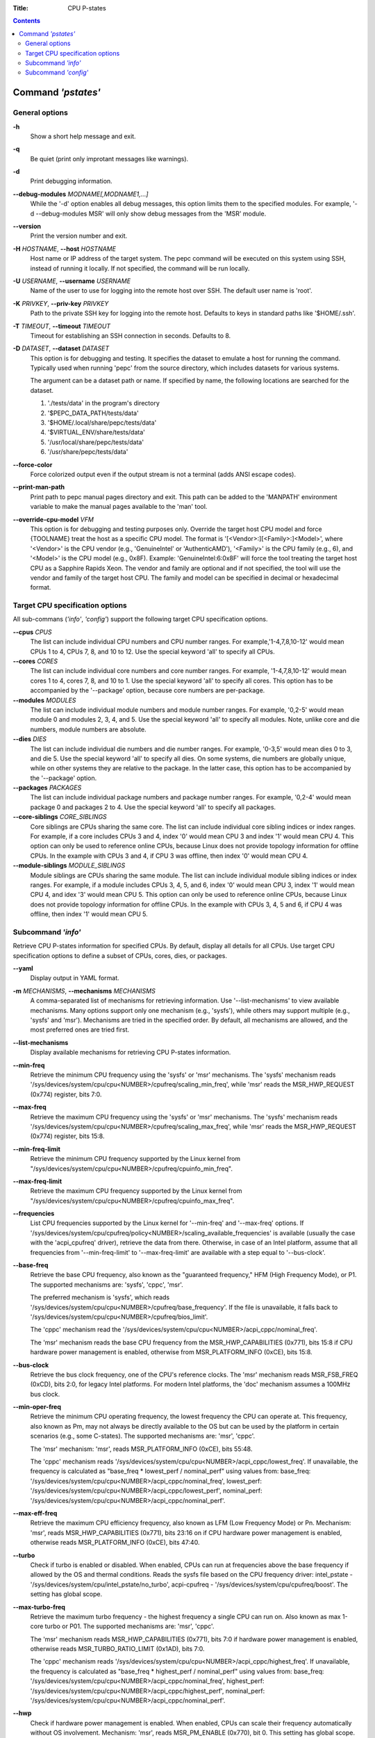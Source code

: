 .. -*- coding: utf-8 -*-
.. vim: ts=4 sw=4 tw=100 et ai si

:Title: CPU P-states

.. Contents::
   :depth: 2
..

===================
Command *'pstates'*
===================

General options
===============

**-h**
   Show a short help message and exit.

**-q**
   Be quiet (print only improtant messages like warnings).

**-d**
   Print debugging information.

**--debug-modules** *MODNAME[,MODNAME1,...]*
   While the '-d' option enables all debug messages, this option limits them to the specified
   modules. For example, '-d --debug-modules MSR' will only show debug messages from the 'MSR'
   module.

**--version**
   Print the version number and exit.

**-H** *HOSTNAME*, **--host** *HOSTNAME*
   Host name or IP address of the target system. The pepc command will be executed on this system
   using SSH, instead of running it locally. If not specified, the command will be run locally.

**-U** *USERNAME*, **--username** *USERNAME*
   Name of the user to use for logging into the remote host over SSH. The default user name is
   'root'.

**-K** *PRIVKEY*, **--priv-key** *PRIVKEY*
   Path to the private SSH key for logging into the remote host. Defaults to keys in standard paths
   like '$HOME/.ssh'.

**-T** *TIMEOUT*, **--timeout** *TIMEOUT*
   Timeout for establishing an SSH connection in seconds. Defaults to 8.

**-D** *DATASET*, **--dataset** *DATASET*
   This option is for debugging and testing. It specifies the dataset to emulate a host for running
   the command. Typically used when running 'pepc' from the source directory, which includes datasets
   for various systems.

   The argument can be a dataset path or name. If specified by name, the following locations are
   searched for the dataset.

   1. './tests/data' in the program's directory
   2. '$PEPC_DATA_PATH/tests/data'
   3. '$HOME/.local/share/pepc/tests/data'
   4. '$VIRTUAL_ENV/share/tests/data'
   5. '/usr/local/share/pepc/tests/data'
   6. '/usr/share/pepc/tests/data'

**--force-color**
   Force colorized output even if the output stream is not a terminal (adds ANSI escape codes).

**--print-man-path**
  Print path to pepc manual pages directory and exit. This path can be added to the 'MANPATH'
  environment variable to make the manual pages available to the 'man' tool.

**--override-cpu-model** *VFM*
   This option is for debugging and testing purposes only. Override the target host CPU model and
   force {TOOLNAME} treat the host as a specific CPU model. The format is
   '[<Vendor>:][<Family>:]<Model>', where '<Vendor>' is the CPU vendor (e.g., 'GenuineIntel' or
   'AuthenticAMD'), '<Family>' is the CPU family (e.g., 6), and '<Model>' is the CPU model (e.g.,
   0x8F). Example: 'GenuineIntel:6:0x8F' will force the tool treating the target host CPU as a
   Sapphire Rapids Xeon. The vendor and family are optional and if not specified, the tool will use
   the vendor and family of the target host CPU. The family and model can be specified in decimal
   or hexadecimal format.

Target CPU specification options
================================

All sub-commans (*'info'*, *'config'*) support the following target CPU specification
options.

**--cpus** *CPUS*
   The list can include individual CPU numbers and CPU number ranges. For example,'1-4,7,8,10-12'
   would mean CPUs 1 to 4, CPUs 7, 8, and 10 to 12. Use the special keyword 'all' to specify all
   CPUs.

**--cores** *CORES*
   The list can include individual core numbers and core number ranges. For example, '1-4,7,8,10-12'
   would mean cores 1 to 4, cores 7, 8, and 10 to 1. Use the special keyword 'all' to specify all
   cores. This option has to be accompanied by the '--package' option, because core numbers are
   per-package.

**--modules** *MODULES*
   The list can include individual module numbers and module number ranges. For example, '0,2-5'
   would mean module 0 and modules 2, 3, 4, and 5. Use the special keyword 'all' to specify all
   modules. Note, unlike core and die numbers, module numbers are absolute.

**--dies** *DIES*
   The list can include individual die numbers and die number ranges. For example, '0-3,5' would
   mean dies 0 to 3, and die 5. Use the special keyword 'all' to specify all dies. On some systems,
   die numbers are globally unique, while on other systems they are relative to the package. In the
   latter case, this option has to be accompanied by the '--package' option.

**--packages** *PACKAGES*
   The list can include individual package numbers and package number ranges. For example, '0,2-4'
   would mean package 0 and packages 2 to 4. Use the special keyword 'all' to specify all packages.

**--core-siblings** *CORE_SIBLINGS*
   Core siblings are CPUs sharing the same core. The list can include individual core sibling
   indices or index ranges. For example, if a core includes CPUs 3 and 4, index '0' would mean CPU 3
   and index '1' would mean CPU 4. This option can only be used to reference online CPUs, because
   Linux does not provide topology information for offline CPUs. In the example with CPUs 3 and 4,
   if CPU 3 was offline, then index '0' would mean CPU 4.

**--module-siblings** *MODULE_SIBLINGS*
   Module siblings are CPUs sharing the same module. The list can include individual module sibling
   indices or index ranges. For example, if a module includes CPUs 3, 4, 5, and 6, index '0' would
   mean CPU 3, index '1' would mean CPU 4, and idex '3' would mean CPU 5. This option can only be
   used to reference online CPUs, because Linux does not provide topology information for offline
   CPUs. In the example with CPUs 3, 4, 5 and 6, if CPU 4 was offline, then index '1' would mean
   CPU 5.

Subcommand *'info'*
===================

Retrieve CPU P-states information for specified CPUs. By default, display all details for all CPUs.
Use target CPU specification options to define a subset of CPUs, cores, dies, or packages.

**--yaml**
   Display output in YAML format.

**-m** *MECHANISMS*, **--mechanisms** *MECHANISMS*
   A comma-separated list of mechanisms for retrieving information. Use '--list-mechanisms' to
   view available mechanisms. Many options support only one mechanism (e.g., 'sysfs'), while
   others may support multiple (e.g., 'sysfs' and 'msr'). Mechanisms are tried in the specified
   order. By default, all mechanisms are allowed, and the most preferred ones are tried first.

**--list-mechanisms**
   Display available mechanisms for retrieving CPU P-states information.

**--min-freq**
   Retrieve the minimum CPU frequency using the 'sysfs' or 'msr' mechanisms. The 'sysfs' mechanism
   reads '/sys/devices/system/cpu/cpu<NUMBER>/cpufreq/scaling_min_freq', while 'msr' reads the
   MSR_HWP_REQUEST (0x774) register, bits 7:0.

**--max-freq**
   Retrieve the maximum CPU frequency using the 'sysfs' or 'msr' mechanisms. The 'sysfs' mechanism
   reads '/sys/devices/system/cpu/cpu<NUMBER>/cpufreq/scaling_max_freq', while 'msr' reads the
   MSR_HWP_REQUEST (0x774) register, bits 15:8.

**--min-freq-limit**
   Retrieve the minimum CPU frequency supported by the Linux kernel from
   "/sys/devices/system/cpu/cpu<NUMBER>/cpufreq/cpuinfo_min_freq".

**--max-freq-limit**
   Retrieve the maximum CPU frequency supported by the Linux kernel from
   "/sys/devices/system/cpu/cpu<NUMBER>/cpufreq/cpuinfo_max_freq".

**--frequencies**
   List CPU frequencies supported by the Linux kernel for '--min-freq' and '--max-freq' options.
   If '/sys/devices/system/cpu/cpufreq/policy<NUMBER>/scaling_available_frequencies' is available
   (usually the case with the 'acpi_cpufreq' driver), retrieve the data from there. Otherwise,
   in case of an Intel platform, assume that all frequencies from '--min-freq-limit' to
   '--max-freq-limit' are available with a step equal to '--bus-clock'.

**--base-freq**
   Retrieve the base CPU frequency, also known as the "guaranteed frequency," HFM (High Frequency
   Mode), or P1. The supported mechanisms are: 'sysfs', 'cppc', 'msr'.

   The preferred mechanism is 'sysfs', which reads
   '/sys/devices/system/cpu/cpu<NUMBER>/cpufreq/base_frequency'. If the file is unavailable, it
   falls back to '/sys/devices/system/cpu/cpu<NUMBER>/cpufreq/bios_limit'.

   The 'cppc' mechanism read the '/sys/devices/system/cpu/cpu<NUMBER>/acpi_cppc/nominal_freq'.

   The 'msr' mechanism reads the base CPU frequency from the MSR_HWP_CAPABILITIES (0x771), bits 15:8
   if CPU hardware power management is enabled, otherwise from MSR_PLATFORM_INFO (0xCE), bits 15:8.

**--bus-clock**
   Retrieve the bus clock frequency, one of the CPU's reference clocks. The 'msr' mechanism reads
   MSR_FSB_FREQ (0xCD), bits 2:0, for legacy Intel platforms. For modern Intel platforms, the 'doc'
   mechanism assumes a 100MHz bus clock.

**--min-oper-freq**
   Retrieve the minimum CPU operating frequency, the lowest frequency the CPU can operate at. This
   frequency, also known as Pm, may not always be directly available to the OS but can be used by
   the platform in certain scenarios (e.g., some C-states). The supported mechanisms are: 'msr',
   'cppc'.

   The 'msr' mechanism: 'msr', reads MSR_PLATFORM_INFO (0xCE), bits 55:48.

   The 'cppc' mechanism reads '/sys/devices/system/cpu/cpu<NUMBER>/acpi_cppc/lowest_freq'.
   If unavailable, the frequency is calculated as "base_freq * lowest_perf / nominal_perf" using
   values from:
   base_freq: '/sys/devices/system/cpu/cpu<NUMBER>/acpi_cppc/nominal_freq',
   lowest_perf: '/sys/devices/system/cpu/cpu<NUMBER>/acpi_cppc/lowest_perf',
   nominal_perf: '/sys/devices/system/cpu/cpu<NUMBER>/acpi_cppc/nominal_perf'.

**--max-eff-freq**
   Retrieve the maximum CPU efficiency frequency, also known as LFM (Low Frequency Mode) or Pn.
   Mechanism: 'msr', reads MSR_HWP_CAPABILITIES (0x771), bits 23:16 on if CPU hardware power
   management is enabled, otherwise reads MSR_PLATFORM_INFO (0xCE), bits 47:40.

**--turbo**
   Check if turbo is enabled or disabled. When enabled, CPUs can run at frequencies above the base
   frequency if allowed by the OS and thermal conditions. Reads the sysfs file based on the CPU
   frequency driver: intel_pstate - '/sys/devices/system/cpu/intel_pstate/no_turbo', acpi-cpufreq -
   '/sys/devices/system/cpu/cpufreq/boost'. The setting has global scope.

**--max-turbo-freq**
   Retrieve the maximum turbo frequency - the highest frequency a single CPU can run on. Also known
   as max 1-core turbo or P01. The supported mechanisms are: 'msr', 'cppc'.

   The 'msr' mechanism reads MSR_HWP_CAPABILITIES (0x771), bits 7:0 if hardware power management is
   enabled, otherwise reads MSR_TURBO_RATIO_LIMIT (0x1AD), bits 7:0.

   The 'cppc' mechanism reads '/sys/devices/system/cpu/cpu<NUMBER>/acpi_cppc/highest_freq'.
   If unavailable, the frequency is calculated as "base_freq * highest_perf / nominal_perf" using
   values from:
   base_freq: '/sys/devices/system/cpu/cpu<NUMBER>/acpi_cppc/nominal_freq',
   highest_perf: '/sys/devices/system/cpu/cpu<NUMBER>/acpi_cppc/highest_perf',
   nominal_perf: '/sys/devices/system/cpu/cpu<NUMBER>/acpi_cppc/nominal_perf'.

**--hwp**
   Check if hardware power management is enabled. When enabled, CPUs can scale their frequency
   automatically without OS involvement. Mechanism: 'msr', reads MSR_PM_ENABLE (0x770), bit 0.
   This setting has global scope.

**--epp**
   Retrieve EPP (Energy Performance Preference) using 'sysfs' (preferred) or 'msr' mechanisms. EPP
   is a hint to the CPU on energy efficiency vs performance. The value ranges from 0-255 (maximum
   energy efficiency to maximum performance) or can be a policy name (supported by 'sysfs' only).
   The 'sysfs' mechanism reads
   '/sys/devices/system/cpu/cpufreq/policy<NUMBER>/energy_performance_preference', while the 'msr'
   mechanism reads MSR_HWP_REQUEST (0x774), bits 31:24.

**--epb**
   Retrieve EPB (Energy Performance Bias) using 'sysfs' (preferred) or 'msr' mechanisms. EPB is a
   hint to the CPU on energy efficiency versus performance. The value ranges from 0-15 (maximum
   performance to maximum energy efficiency) or can be a policy name (supported by 'sysfs' only).
   The 'sysfs' mechanism reads '/sys/devices/system/cpu/cpu<NUMBER>/power/energy_perf_bias', while
   the 'msr' mechanism reads MSR_ENERGY_PERF_BIAS (0x1B0), bits 3:0.

**--driver**
   Retrieve the CPU frequency driver name. The driver enumerates and manages CPU P-states on the
   platform. The name is read from '/sys/devices/system/cpu/cpufreq/policy<NUMBER>/scaling_driver'.
   While sysfs provides a per-CPU API, Intel platforms typically use a single driver.

**--intel-pstate-mode**
   Retrieve the 'intel_pstate' driver mode: 'active', 'passive', or 'off'. In 'active' mode, custom
   'intel_pstate' governors are used. In 'passive' mode, generic Linux governors are employed.
   The mode is read from '/sys/devices/system/cpu/intel_pstate/status'.

**--governor**
   Retrieve the CPU frequency governor, which determines the P-state based on CPU load and other
   factors. The governor name is read from
   '/sys/devices/system/cpu/cpufreq/policy<NUMBER>/scaling_governor'.

**--governors**
   Retrieve the list of available CPU frequency governors. Governors determine the P-state of a CPU
   based on its activity and other factors, each implementing a unique selection policy. Available
   governors are listed in
   '/sys/devices/system/cpu/cpufreq/policy<NUMBER>/scaling_available_governors'.

Subcommand *'config'*
=====================

Configure CPU P-states for specified CPUs. If no parameter is provided, the current value(s) will be
displayed. Use target CPU specification options to define the subset of CPUs, cores, dies, or
packages.

**-m** *MECHANISMS*, **--mechanisms** *MECHANISMS*
   A comma-separated list of mechanisms allowed for configuring CPU P-states. Use
   '--list-mechanisms' to view available mechanisms. Many options support only one mechanism (e.g.,
   'sysfs'), while some support multiple (e.g., 'sysfs' and 'msr'). Mechanisms are tried in the
   specified order.  By default, all mechanisms are allowed, and the most preferred ones are tried
   first.

**--list-mechanisms**
   Display available mechanisms for configuring CPU P-states.

**--min-freq** *MIN_FREQ*
   Set the minimum CPU frequency. The default unit is 'Hz', but 'kHz', 'MHz', and 'GHz' can also be
   used (for example "900MHz"). The supported mechanisms are: 'sysfs', 'msr'. The 'sysfs' mechanism
   uses '/sys/devices/system/cpu/cpu<NUMBER>/cpufreq/scaling_min_freq'. The 'msr' mechanism uses the
   MSR_HWP_REQUEST (0x774) register, bits 7:0.

   The following special values can also be used:
   **min**
      Minimum frequency supported by the Linux CPU frequency driver (see '--min-freq-limit').
      Regardless of the '--mechanisms' option, the 'sysfs' mechanism is always used to resolve 'min'
      to the actual minimum frequency.
   **max**
      Maximum frequency supported by the Linux CPU frequency driver (see '--max-freq-limit').
      Regardless of the '--mechanisms' option, the 'sysfs' mechanism is always used to resolve 'max'
      to the actual maximum frequency.
   **base**, **hfm**, **P1**
      Base CPU frequency (see '--base-freq'). Regardless of the '--mechanisms' option, all available
      mechanisms are tried to resolve these special values to the actual base frequency.
   **eff**, **lfm**, **Pn**
      Maximum CPU efficiency frequency (see '--max-eff-freq'). Regardless of the '--mechanisms'
      option, the 'msr' mechanism is always used to resolve these special values to the actual
      maximum CPU efficiency frequency.
   **Pm**
      Minimum CPU operating frequency (see '--min-oper-freq'). Regardless of the '--mechanisms'
      option, the 'msr' mechanism is always used to resolve these special values to the actual
      minimum CPU operating frequency.

   Note, on some systems 'Pm' is lower than 'Pn'. For example, 'Pm' may be 500MHz, while 'Pn' may
   be 800MHz. On such systems, Linux may use 'Pn' as the minimum supported frequency limit. From
   Linux's perspective, the minimum supported frequency is 800MHz, not 500MHz. In this case, using
   '--min-freq 500MHz --mechanisms sysfs' will fail, while '--min-freq 500MHz --mechanisms msr'
   will succeed.

**--max-freq** *MAX_FREQ*
   Set the maximum CPU frequency. Uses the same mechanisms as described in the 'info' sub-command.
   Similar to '--min-freq', but applies to the maximum frequency.

**--turbo** *on|off*
   Toggle turbo mode globally via sysfs. When enabled, CPUs can exceed the base frequency if allowed
   by the OS and thermal conditions. In case of 'intel_pstate' driver, use
   '/sys/devices/system/cpu/intel_pstate/no_turbo', in case of 'acpi-cpufreq' driver, use
   '/sys/devices/system/cpu/cpufreq/boost'.

**--epp** *EPP*
   Set EPP (Energy Performance Preference) using 'sysfs' (preferred) or 'msr' mechanisms. EPP
   is a hint to the CPU on energy efficiency vs performance. The value ranges from 0-255 (maximum
   energy efficiency to maximum performance) or can be a policy name (supported by 'sysfs' only).
   The 'sysfs' mechanism writes to
   '/sys/devices/system/cpu/cpufreq/policy<NUMBER>/energy_performance_preference', while the 'msr'
   mechanism writes to MSR_HWP_REQUEST (0x774), bits 31:24.

**--epb** *EPB*
   Set EPB (Energy Performance Bias) using 'sysfs' (preferred) or 'msr' mechanisms. EPB is a
   hint to the CPU on energy efficiency versus performance. The value ranges from 0-15 (maximum
   performance to maximum energy efficiency) or can be a policy name (supported by 'sysfs' only).
   The 'sysfs' mechanism writes to '/sys/devices/system/cpu/cpu<NUMBER>/power/energy_perf_bias',
   while the 'msr' mechanism writes to MSR_ENERGY_PERF_BIAS (0x1B0), bits 3:0.

**--intel-pstate-mode** *[MODE]*
   Set the 'intel_pstate' driver mode: 'active', 'passive', or 'off'. In 'active' mode, custom
   'intel_pstate' governors are used. In 'passive' mode, generic Linux governors are employed.
   Writes to '/sys/devices/system/cpu/intel_pstate/status'.

**--governor** *[NAME]*
   Set the CPU frequency governor, which determines the P-state based on CPU load and other factors.
   Writes to '/sys/devices/system/cpu/cpufreq/policy<NUMBER>/scaling_governor'.
